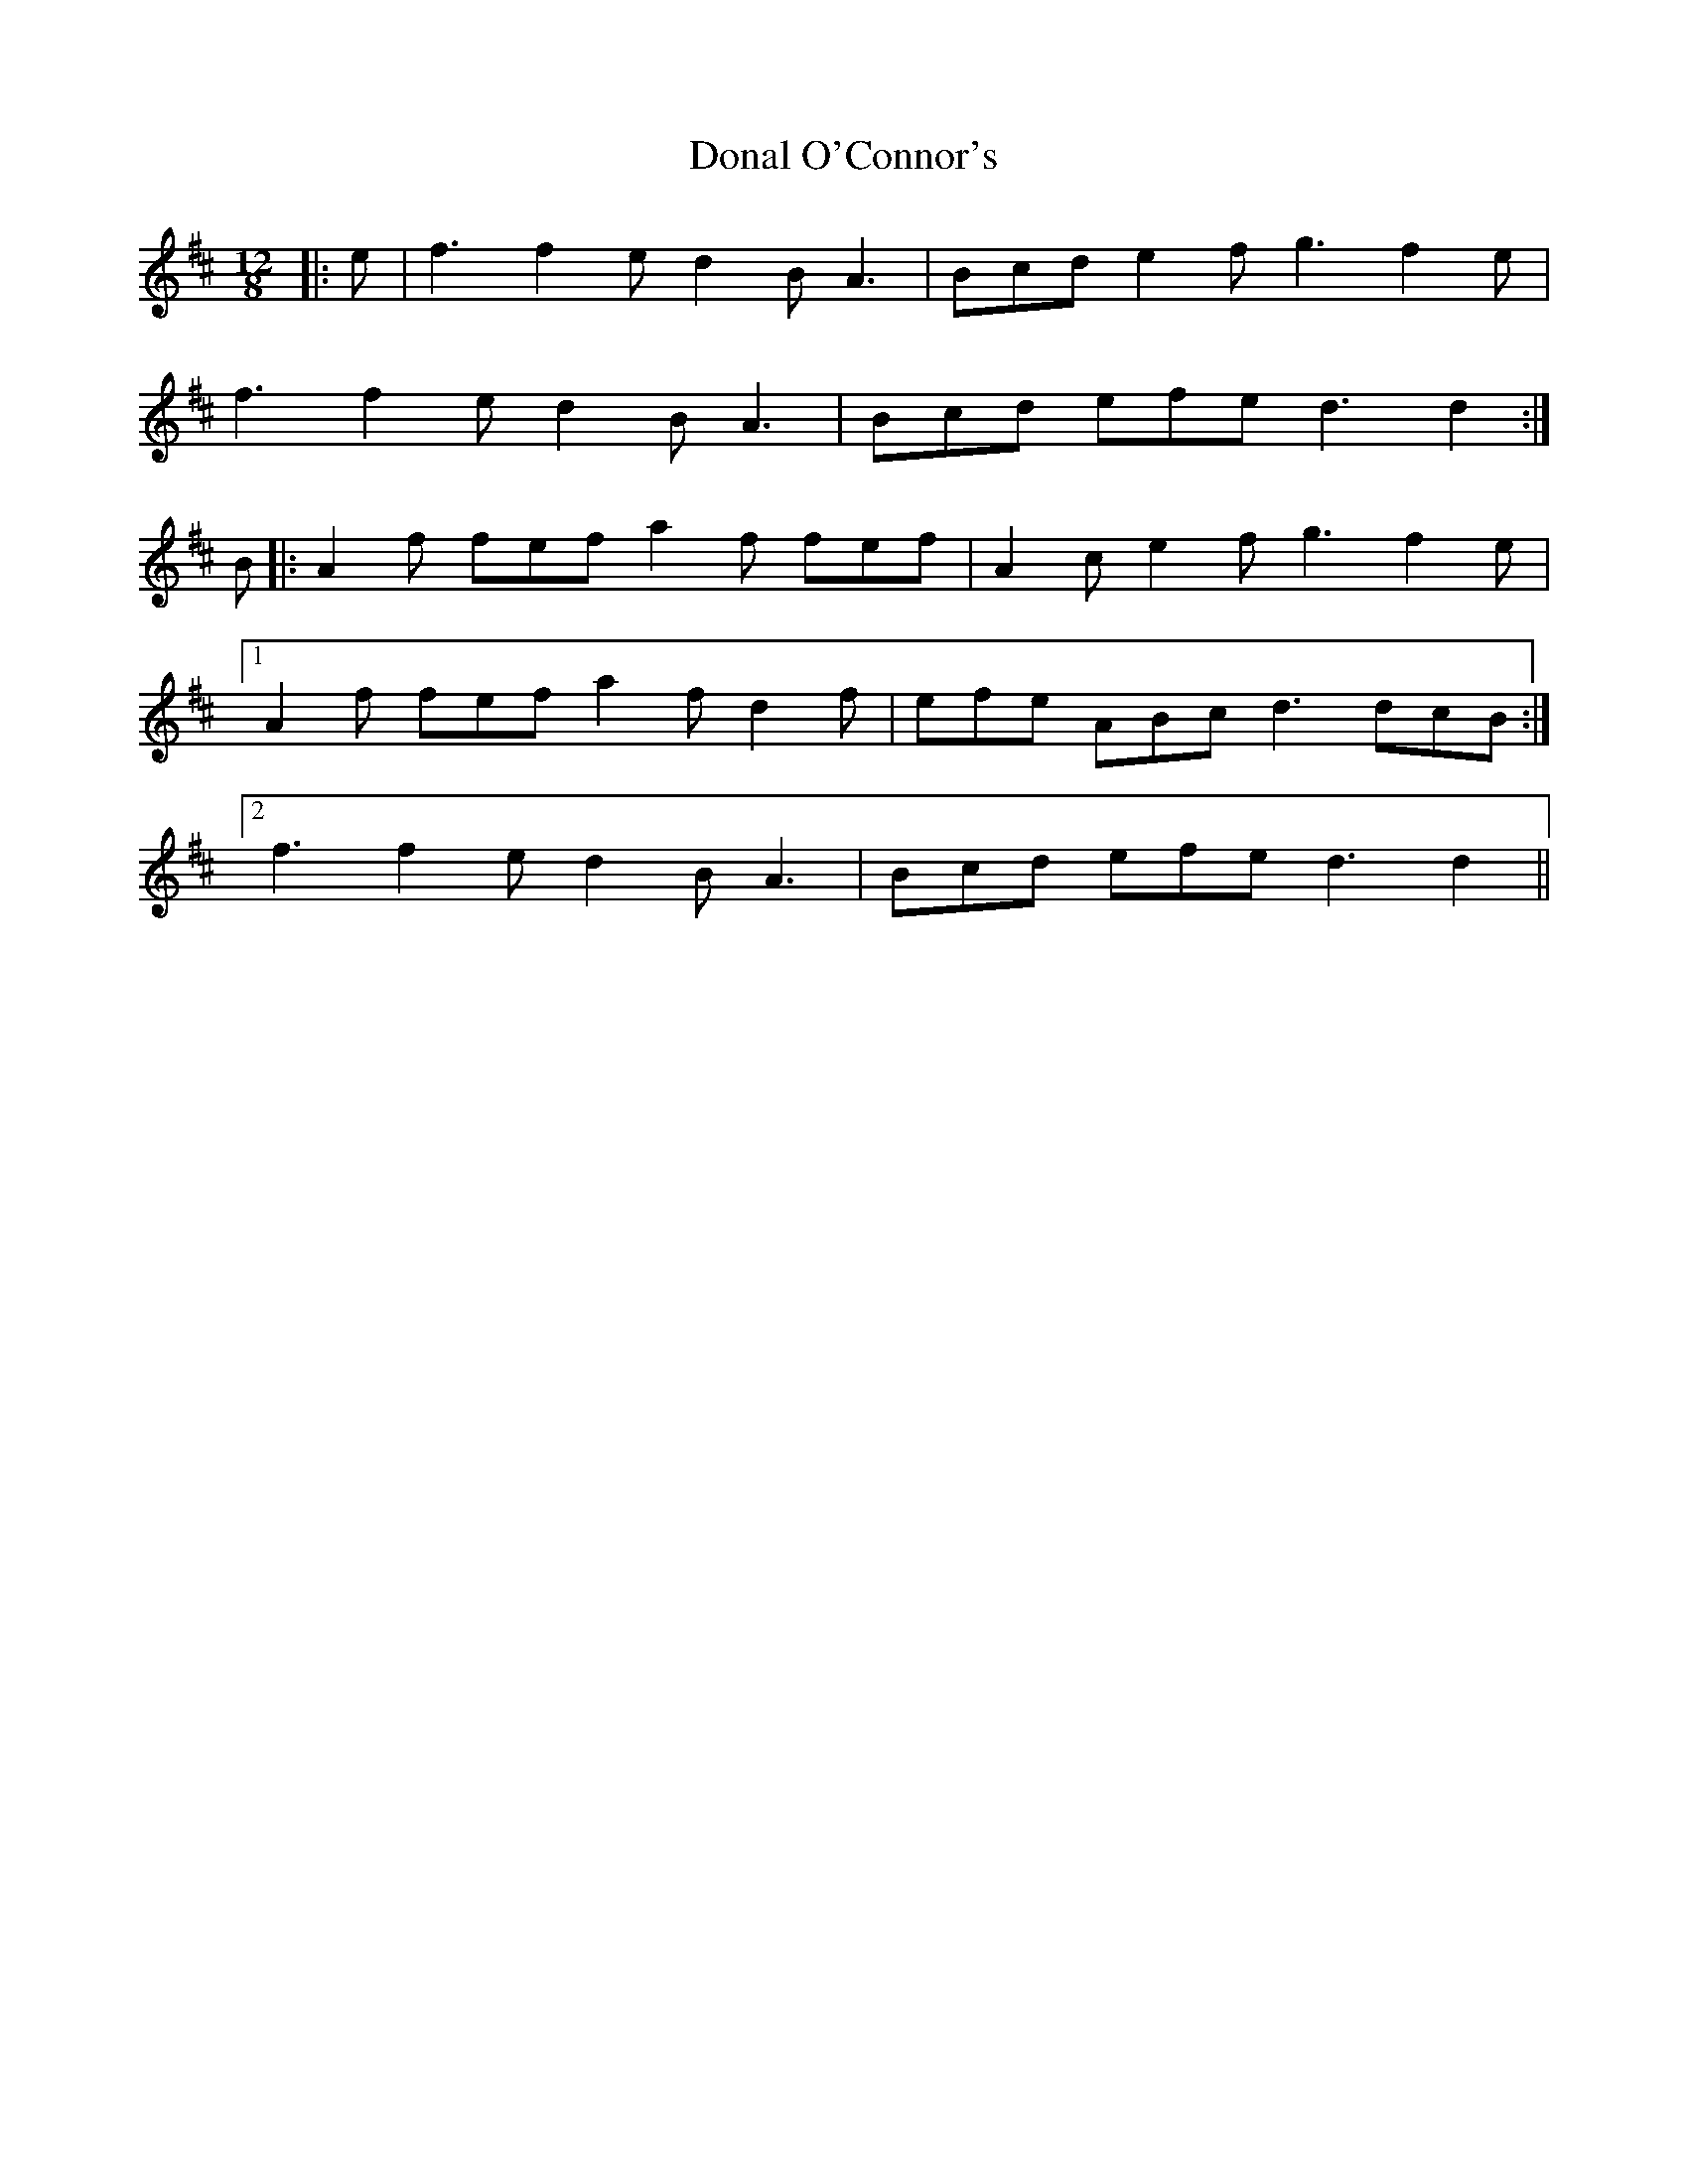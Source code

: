 X: 10374
T: Donal O'Connor's
R: slide
M: 12/8
K: Dmajor
|:e|f3 f2 e d2 B A3|Bcd e2 f g3 f2 e|
f3 f2 e d2 B A3|Bcd efe d3 d2:|
B|:A2 f fef a2 f fef|A2 c e2 f g3 f2 e|
[1 A2 f fef a2 f d2 f|efe ABc d3 dcB:|
[2 f3 f2 e d2 B A3|Bcd efe d3 d2||

